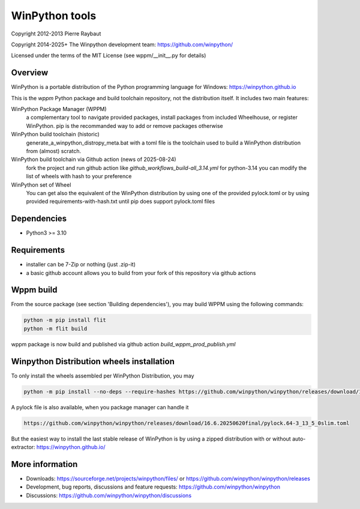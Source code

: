 WinPython tools
===============

Copyright 2012-2013 Pierre Raybaut

Copyright 2014-2025+ The Winpython development team: https://github.com/winpython/

Licensed under the terms of the MIT License
(see wppm/__init__.py for details)


Overview
--------

WinPython is a portable distribution of the Python programming 
language for Windows: https://winpython.github.io
		
This is the `wppm` Python package and build toolchain repository, not the distribution itself.
It includes two main features:

WinPython Package Manager (WPPM)
  a complementary tool to navigate provided packages, install packages from included Wheelhouse, or register WinPython. 
  pip is the recommanded way to add or remove packages otherwise
		
WinPython build toolchain (historic)
  generate_a_winpython_distropy_meta.bat with a toml file is the toolchain used to build a WinPython distribution from (almost) scratch.

WinPython build toolchain via Github action (news of 2025-08-24)
  fork the project and run github action like `github_workflows_build-all_3.14.yml` for python-3.14
  you can modify the list of wheels with hash to your preference


WinPython set of Wheel
  You can get also the equivalent of the WinPython distribution by using one of the provided pylock.toml
  or by using provided requirements-with-hash.txt until pip does support pylock.toml files
  

Dependencies
------------   

* Python3 >= 3.10


Requirements
------------

* installer can be 7-Zip or nothing (just .zip-it)

* a basic github account allows you to build from your fork of this repository via github actions


Wppm build 
----------
    
From the source package (see section 'Building dependencies'), you may 
build WPPM using the following commands:

.. code-block:: bash

   python -m pip install flit
   python -m flit build

wppm package is now build and published via github action `build_wppm_prod_publish.yml`

Winpython Distribution wheels installation
------------------------------------------
    
To only install the wheels assembled per WinPython Distribution, you may

.. code-block:: bash

   python -m pip install --no-deps --require-hashes https://github.com/winpython/winpython/releases/download/16.6.20250620final/requir.64-3_13_5_0slim.txt

A pylock file is also available, when you package manager can handle it

.. code-block:: text

   https://github.com/winpython/winpython/releases/download/16.6.20250620final/pylock.64-3_13_5_0slim.toml

But the easiest way to install the last stable release of WinPython is 
by using a zipped distribution with or without auto-extractor: https://winpython.github.io/
            
More information
----------------

* Downloads: https://sourceforge.net/projects/winpython/files/ or https://github.com/winpython/winpython/releases

* Development, bug reports, discussions and feature requests: https://github.com/winpython/winpython

* Discussions: https://github.com/winpython/winpython/discussions
